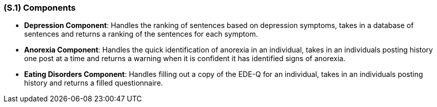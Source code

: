 [#s1,reftext=S.1]
=== (S.1) Components

ifdef::env-draft[]
TIP: _Overall structure expressed by the list of major software and, if applicable, hardware parts._  <<BM22>>
endif::[]

- **Depression Component**: Handles the ranking of sentences based on depression symptoms, takes in a database of sentences and returns a ranking of the sentences for each symptom.
- **Anorexia Component**: Handles the quick identification of anorexia in an individual, takes in an individuals posting history one post at a time and returns a warning when it is confident it has identified signs of anorexia.
- **Eating Disorders Component**: Handles filling out a copy of the EDE-Q for an individual, takes in an individuals posting history and returns a filled questionnaire.
